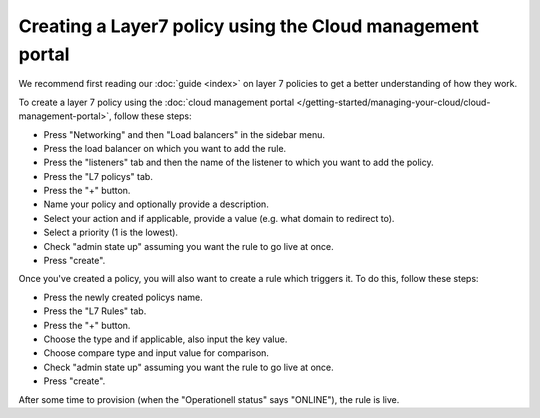 ==========================================================
Creating a Layer7 policy using the Cloud management portal
==========================================================

We recommend first reading our :doc:`guide <index>` on layer 7 policies to get
a better understanding of how they work.

To create a layer 7 policy using the :doc:`cloud management portal </getting-started/managing-your-cloud/cloud-management-portal>`, follow these steps:

- Press "Networking" and then "Load balancers" in the sidebar menu.

- Press the load balancer on which you want to add the rule.

- Press the "listeners" tab and then the name of the listener to which you
  want to add the policy.

- Press the "L7 policys" tab.

- Press the "+" button.

- Name your policy and optionally provide a description.

- Select your action and if applicable, provide a value (e.g. what domain
  to redirect to).

- Select a priority (1 is the lowest).

- Check "admin state up" assuming you want the rule to go live at once.

- Press "create". 

Once you've created a policy, you will also want to create a rule which triggers
it. To do this, follow these steps:

- Press the newly created policys name. 

- Press the "L7 Rules" tab.

- Press the "+" button.

- Choose the type and if applicable, also input the key value. 

- Choose compare type and input value for comparison.

- Check "admin state up" assuming you want the rule to go live at once.

- Press "create". 

After some time to provision (when the "Operationell status" says "ONLINE"), the
rule is live.

..  seealso::
    - :doc:`../index`
